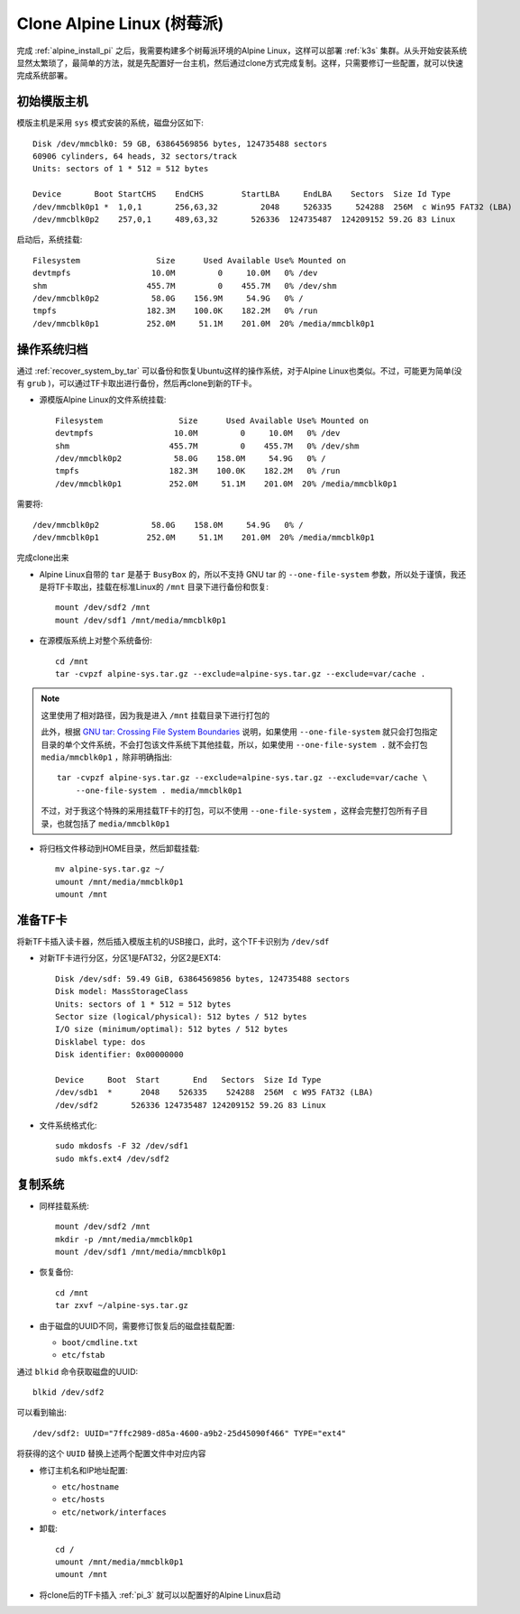 .. _alpine_pi_clone:

==============================
Clone Alpine Linux (树莓派)
==============================

完成 :ref:`alpine_install_pi` 之后，我需要构建多个树莓派环境的Alpine Linux，这样可以部署 :ref:`k3s` 集群。从头开始安装系统显然太繁琐了，最简单的方法，就是先配置好一台主机，然后通过clone方式完成复制。这样，只需要修订一些配置，就可以快速完成系统部署。

初始模版主机
===============

模版主机是采用 ``sys`` 模式安装的系统，磁盘分区如下::

   Disk /dev/mmcblk0: 59 GB, 63864569856 bytes, 124735488 sectors
   60906 cylinders, 64 heads, 32 sectors/track
   Units: sectors of 1 * 512 = 512 bytes

   Device       Boot StartCHS    EndCHS        StartLBA     EndLBA    Sectors  Size Id Type
   /dev/mmcblk0p1 *  1,0,1       256,63,32         2048     526335     524288  256M  c Win95 FAT32 (LBA)
   /dev/mmcblk0p2    257,0,1     489,63,32       526336  124735487  124209152 59.2G 83 Linux

启动后，系统挂载::

   Filesystem                Size      Used Available Use% Mounted on
   devtmpfs                 10.0M         0     10.0M   0% /dev
   shm                     455.7M         0    455.7M   0% /dev/shm
   /dev/mmcblk0p2           58.0G    156.9M     54.9G   0% /
   tmpfs                   182.3M    100.0K    182.2M   0% /run
   /dev/mmcblk0p1          252.0M     51.1M    201.0M  20% /media/mmcblk0p1

操作系统归档
===============

通过 :ref:`recover_system_by_tar` 可以备份和恢复Ubuntu这样的操作系统，对于Alpine Linux也类似。不过，可能更为简单(没有 ``grub`` )，可以通过TF卡取出进行备份，然后再clone到新的TF卡。

- 源模版Alpine Linux的文件系统挂载::

   Filesystem                Size      Used Available Use% Mounted on
   devtmpfs                 10.0M         0     10.0M   0% /dev
   shm                     455.7M         0    455.7M   0% /dev/shm
   /dev/mmcblk0p2           58.0G    158.0M     54.9G   0% /
   tmpfs                   182.3M    100.0K    182.2M   0% /run
   /dev/mmcblk0p1          252.0M     51.1M    201.0M  20% /media/mmcblk0p1

需要将::

   /dev/mmcblk0p2           58.0G    158.0M     54.9G   0% /
   /dev/mmcblk0p1          252.0M     51.1M    201.0M  20% /media/mmcblk0p1

完成clone出来

- Alpine Linux自带的 ``tar`` 是基于 ``BusyBox`` 的，所以不支持 GNU tar 的 ``--one-file-system`` 参数，所以处于谨慎，我还是将TF卡取出，挂载在标准Linux的 ``/mnt`` 目录下进行备份和恢复::

   mount /dev/sdf2 /mnt
   mount /dev/sdf1 /mnt/media/mmcblk0p1


- 在源模版系统上对整个系统备份::

   cd /mnt
   tar -cvpzf alpine-sys.tar.gz --exclude=alpine-sys.tar.gz --exclude=var/cache .

.. note::

   这里使用了相对路径，因为我是进入 ``/mnt`` 挂载目录下进行打包的

   此外，根据 `GNU tar: Crossing File System Boundaries <https://www.gnu.org/software/tar/manual/html_node/one.html>`_ 说明，如果使用 ``--one-file-system`` 就只会打包指定目录的单个文件系统，不会打包该文件系统下其他挂载，所以，如果使用 ``--one-file-system .`` 就不会打包 ``media/mmcblk0p1`` ，除非明确指出::

      tar -cvpzf alpine-sys.tar.gz --exclude=alpine-sys.tar.gz --exclude=var/cache \
          --one-file-system . media/mmcblk0p1

   不过，对于我这个特殊的采用挂载TF卡的打包，可以不使用 ``--one-file-system`` ，这样会完整打包所有子目录，也就包括了 ``media/mmcblk0p1``

- 将归档文件移动到HOME目录，然后卸载挂载::

   mv alpine-sys.tar.gz ~/  
   umount /mnt/media/mmcblk0p1
   umount /mnt

准备TF卡
===========

将新TF卡插入读卡器，然后插入模版主机的USB接口，此时，这个TF卡识别为 ``/dev/sdf`` 

- 对新TF卡进行分区，分区1是FAT32，分区2是EXT4::

   Disk /dev/sdf: 59.49 GiB, 63864569856 bytes, 124735488 sectors
   Disk model: MassStorageClass
   Units: sectors of 1 * 512 = 512 bytes
   Sector size (logical/physical): 512 bytes / 512 bytes
   I/O size (minimum/optimal): 512 bytes / 512 bytes
   Disklabel type: dos
   Disk identifier: 0x00000000

   Device     Boot  Start       End   Sectors  Size Id Type
   /dev/sdb1  *      2048    526335    524288  256M  c W95 FAT32 (LBA)
   /dev/sdf2       526336 124735487 124209152 59.2G 83 Linux

- 文件系统格式化::

   sudo mkdosfs -F 32 /dev/sdf1
   sudo mkfs.ext4 /dev/sdf2

复制系统
===========

- 同样挂载系统::

   mount /dev/sdf2 /mnt
   mkdir -p /mnt/media/mmcblk0p1
   mount /dev/sdf1 /mnt/media/mmcblk0p1

- 恢复备份::

   cd /mnt
   tar zxvf ~/alpine-sys.tar.gz

- 由于磁盘的UUID不同，需要修订恢复后的磁盘挂载配置:

  - ``boot/cmdline.txt``
  - ``etc/fstab``

通过 ``blkid`` 命令获取磁盘的UUID::

   blkid /dev/sdf2

可以看到输出::

   /dev/sdf2: UUID="7ffc2989-d85a-4600-a9b2-25d45090f466" TYPE="ext4"

将获得的这个 ``UUID`` 替换上述两个配置文件中对应内容

- 修订主机名和IP地址配置:

  - ``etc/hostname``
  - ``etc/hosts``
  - ``etc/network/interfaces``

- 卸载::

   cd /
   umount /mnt/media/mmcblk0p1
   umount /mnt

- 将clone后的TF卡插入 :ref:`pi_3` 就可以以配置好的Alpine Linux启动
